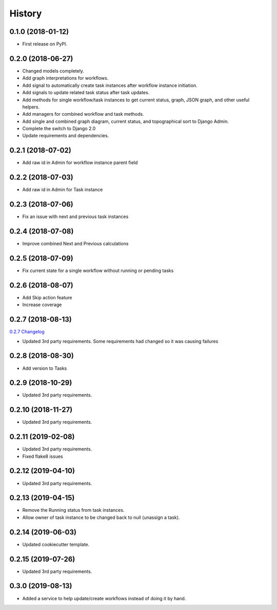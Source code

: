 .. :changelog:

History
-------

0.1.0 (2018-01-12)
++++++++++++++++++

* First release on PyPI.

0.2.0 (2018-06-27)
++++++++++++++++++

* Changed models completely.
* Add graph interpretations for workflows.
* Add signal to automatically create task instances after workflow instance initiation.
* Add signals to update related task status after task updates.
* Add methods for single workflow/task instances to get current status, graph, JSON graph, and other useful helpers.
* Add managers for combined workflow and task methods.
* Add single and combined graph diagram, current status, and topographical sort to Django Admin.
* Complete the switch to Django 2.0
* Update requirements and dependencies.

0.2.1 (2018-07-02)
++++++++++++++++++

* Add raw id in Admin for workflow instance parent field

0.2.2 (2018-07-03)
++++++++++++++++++

* Add raw id in Admin for Task instance

0.2.3 (2018-07-06)
++++++++++++++++++

* Fix an issue with next and previous task instances

0.2.4 (2018-07-08)
++++++++++++++++++

* Improve combined Next and Previous calculations

0.2.5 (2018-07-09)
++++++++++++++++++

* Fix current state for a single workflow without running or pending tasks

0.2.6 (2018-08-07)
++++++++++++++++++

* Add Skip action feature
* Increase coverage

0.2.7 (2018-08-13)
++++++++++++++++++

`0.2.7 Changelog <https://github.com/chopdgd/django-genomix-worfklows/compare/v0.2.6...v0.2.7>`_

* Updated 3rd party requirements. Some requirements had changed so it was causing failures

0.2.8 (2018-08-30)
++++++++++++++++++

* Add version to Tasks

0.2.9 (2018-10-29)
++++++++++++++++++

* Updated 3rd party requirements.

0.2.10 (2018-11-27)
+++++++++++++++++++

* Updated 3rd party requirements.

0.2.11 (2019-02-08)
+++++++++++++++++++

* Updated 3rd party requirements.
* Fixed flake8 issues

0.2.12 (2019-04-10)
+++++++++++++++++++

* Updated 3rd party requirements.

0.2.13 (2019-04-15)
+++++++++++++++++++

* Remove the Running status from task instances.
* Allow owner of task instance to be changed back to null (unassign a task).

0.2.14 (2019-06-03)
+++++++++++++++++++

* Updated cookiecutter template.

0.2.15 (2019-07-26)
+++++++++++++++++++

* Updated 3rd party requirements.

0.3.0 (2019-08-13)
+++++++++++++++++++

* Added a service to help update/create workflows instead of doing it by hand.
